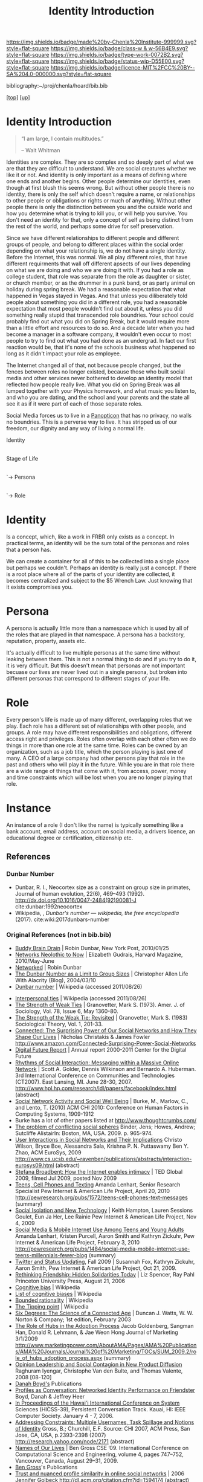 #   -*- mode: org; fill-column: 60 -*-

#+TITLE: Identity Introduction
#+STARTUP: showall
#+TOC: headlines 4
#+PROPERTY: filename

[[https://img.shields.io/badge/made%20by-Chenla%20Institute-999999.svg?style=flat-square]] 
[[https://img.shields.io/badge/class-w & w-56B4E9.svg?style=flat-square]]
[[https://img.shields.io/badge/type-work-0072B2.svg?style=flat-square]]
[[https://img.shields.io/badge/status-wip-D55E00.svg?style=flat-square]]
[[https://img.shields.io/badge/licence-MIT%2FCC%20BY--SA%204.0-000000.svg?style=flat-square]]

bibliography:~/proj/chenla/hoard/bib.bib

[[[../../index.org][top]]] [[[../index.org][up]]]


* Identity Introduction
:PROPERTIES:
:CUSTOM_ID:
:Name:     /home/deerpig/proj/chenla/warp/05/15/intro.org
:Created:  2018-05-02T19:46@Prek Leap (11.642600N-104.919210W)
:ID:       5820f0b9-5575-45a5-9bc2-d42545298fb1
:VER:      578537235.441931968
:GEO:      48P-491193-1287029-15
:BXID:     proj:OGR5-1388
:Class:    primer
:Type:     work
:Status:   wip
:Licence:  MIT/CC BY-SA 4.0
:END:

#+begin_quote
“I am large, I contain multitudes.”

– Walt Whitman
#+end_quote

Identities are complex.  They are so complex and so deeply part of
what we are that they are difficult to understand.  We are social
creatures whether we like it or not.  And identity is only important
as a means of defining where one ends and another begins.  Other
people determine our identities, even though at first blush this seems
wrong.  But without other people there is no identity, there is only
the self which doesn't require a name, or relationships to other
people or obligations or rights or much of anything.  Without other
people there is only the distinction between you and the outside world
and how you determine what is trying to kill you, or will help you
survive.  You don't need an identity for that, only a concept of self
as being distinct from the rest of the world, and perhaps some drive
for self preservation.

Since we have different relationships to different people and
different groups of people, and belong to different places within the
social order depending on what your relationship is, we do not have a
single identity.  Before the Internet, this was normal.  We all play
different roles, that have different requirments that wall off
different apsects of our lives depending on what we are doing and who
we are doing it with.  If you had a role as college student, that role
was separate from the role as daughter or sister, or church member, or
as the drummer in a punk band, or as party animal on holiday during
spring break.  We had a reasonable expectation that what happened in
Vegas stayed in Vegas.  And that unless you diliberately told people
about something you did in a different role, you had a reasonable
expectation that most people wouldn't find out about it, unless you
did something really stupid that transcended role boundries.  Your
school could probably find out what you did on Spring Break, but it
would require more than a little effort and resources to do so.  And a
decade later when you had become a manager in a software company, it
wouldn't even occur to most people to try to find out what you had
done as an undergrad.  In fact our first reaction would be, that it's
none of the schools business what happened so long as it didn't impact
your role as employee.

The Internet changed all of that, not because people changed, but the
fences between roles no longer existed, because those who built social
media and other services never bothered to develop an identity model
that reflected how people really live.  What you did on Spring Break
was all lumped together with your Physics homework, and what music you
listen to, and who you are dating, and the school and your parents and
the state all see it as if it were part of each of those separate roles.

Social Media forces us to live in a [[https://en.wikipedia.org/wiki/Panopticon][Panopticon]] that has no privacy, no
walls no boundries.  This is a perverse way to live.  It has stripped
us of our freedom, our dignity and any way of living a normal life.

 Identity
     |
   Stage of Life
        |
        `-> Persona
               |
               `-> Role
               
* Identity

Is a concept, which, like a work in FRBR only exists as a concept.  In
practical terms, an identity will be the sum total of the personas and
roles that a person has.

We can create a container for all of this to be collected into a
single place but perhaps we couldn't.  Perhaps an identity is really
just a concept.  If there is a root place where all of the parts of
your identity are collected, it becomes centralized and subject to the
$5 Wrench Law.  Just knowing that it exists compromises you.

* Persona 

A persona is actually little more than a namespace which is used by
all of the roles that are played in that namespace.  A persona has a
backstory, reputation, property, assets etc.

It's actually difficult to live multiple personas at the same time
without leaking between them.  This is not a normal thing to do and if
you try to do it, it is very difficult.  But this doesn't mean that
personas are not important becuase our lives are never lived out in a
single persona, but broken into different personas that correspond to
different stages of your life.

* Role

Every person's life is made up of many different, overlapping roles
that we play.  Each role has a different set of relationships with
other people, and groups.  A role may have different responsibilities
and obligations, different access right and privileges.  Roles often
overlap with each other often we do things in more than one role at
the same time.  Roles can be owned by an organization, such as a job
title, which the person playing is just one of many.  A CEO of a large
company had other persons play that role in the past and others who
will play it in the future.  While you are in that role there are a
wide range of things that come with it, from access, power, money and
time constraints which will be lost when you are no longer playing
that role.

* Instance

An instance of a role (I don't like the name) is typically something
like a bank account, email address, account on social media, a drivers
licence, an educational degree or certification, citizenship etc.

** References

*** Dunbar Number

- Dunbar, R. I., Neocortex size as a constraint on group
  size in primates, Journal of human evolution, 22(6),
  469–493 (1992).
  http://dx.doi.org/10.1016/0047-2484(92)90081-J
  cite:dunbar:1992neocortex
- Wikipedia, , /Dunbar's number --- wikipedia, the free
  encyclopedia/ (2017).
  cite:wiki:2017dunbars-number

*** Original References (not in bib.bib)

 - [[http://www.nypost.com/p/news/national/buddy_brain_drain_n03pXeF8wGS5EEfCEOtKoI][Buddy Brain Drain]] | Robin Dunbar, New York Post, 2010/01/25
 - [[http://harvardmagazine.com/2010/05/networks-neolithic-now?page=all][Networks Neolothic to Now]] | Elizabeth Gudrais, Harvard Magazine, 2010/May-June
 - [[http://harvardmagazine.com/2010/05/networked][Networked]] | Robin Dunbar
 - [[http://www.lifewithalacrity.com/2004/03/the_dunbar_numb.html][The Dunbar Number as a Limit to Group Sizes]] | Christopher Allen
   Life With Alacrity (Blog), 2004/03/10
 - [[http://en.wikipedia.org/wiki/Dunbar's_number][Dunbar number]] | Wikipedia (accessed 2011/08/26)


 - [[http://en.wikipedia.org/wiki/Interpersonal_ties][Interpersonal ties]] | Wikipedia (accessed 2011/08/26)
 - [[http://www.stanford.edu/dept/soc/people/mgranovetter/documents/granstrengthweakties.pdf][The Strength of Weak Ties]] | Granovetter, Mark S. (1973). 
   Amer. J. of Sociology, Vol. 78, Issue 6, May 1360-80.
 - [[http://www.si.umich.edu/~rfrost/courses/SI110/readings/In_Out_and_Beyond/Granovetter.pdf][The Strength of the Weak Tie: Revisited]] | Granovetter, Mark S. (1983)
   Sociological Theory, Vol. 1, 201-33.
 - [[http://www.connectedthebook.com/][Connected: The Surprising Power of Our Social Networks and How They Shape Our Lives]] |
   Nicholas Christakis & James Fowler
   http://www.amazon.com/Connected-Surprising-Power-Social-Networks
 - [[http://www.digitalcenter.org/pages/site_content.asp?intGlobalId=20][Digital Future Report]] | Annual report 2000-2011
   Center for the Digital Future
 - [[http://www.hpl.hp.com/research/idl/papers/facebook/facebook.pdf][Rhythms of Social Interaction: Messaging within a Massive Online Network]] |
   Scott A. Golder, Dennis Wilkinson and Bernardo A. Huberman. 
   3rd International Conference on Communities and Technologies
   (CT2007). East Lansing, MI. June 28-30, 2007.
   http://www.hpl.hp.com/research/idl/papers/facebook/index.html (abstract)
 - [[http://www.thoughtcrumbs.com/publications/burke_chi2010_sns_and_wellbeing.pdf][Social Network Activity and Social Well Being]] | Burke, M.,
   Marlow, C., and Lento, T. (2010)
   ACM CHI 2010: Conference on Human Factors in Computing Systems, 1909-1912
 - Burke has a lot of other papers listed at http://www.thoughtcrumbs.com/
 - [[https://www.escholar.manchester.ac.uk/uk-ac-man-scw:2g20][The problem of conflicting social spheres]]
   Binder, Jens; Howes, Andrew; Sutcliffe
   AlistairIn: Boston, MA, USA. 2009. p. 965-974.
 - [[http://www.cs.ucsb.edu/~ravenben/publications/pdf/interaction-eurosys09.pdf][User Interactions in Social Networks and Their Implications]]
   Christo Wilson, Bryce Boe, Alessandra Sala, Krishna P. N. Puttaswamy 
   Ben Y. Zhao, ACM EuroSys, 2009
   http://www.cs.ucsb.edu/~ravenben/publications/abstracts/interaction-eurosys09.html (abstract)
 - [[http://www.ted.com/talks/stefana_broadbent_how_the_internet_enables_intimacy.html][Stefana Broadbent: How the Internet enables intimacy]] | TED
   Global 2009, filmed Jul 2009, posted Nov 2009
 - [[http://pewinternet.org/Reports/2010/Teens-and-Mobile-Phones.aspx][Teens, Cell Phones and Texting]] 
   Amanda Lenhart, Senior Research Specialist 
   Pew Internet & American Life Project, April 20, 2010
   http://pewresearch.org/pubs/1572/teens-cell-phones-text-messages (summary)
 - [[http://www.pewinternet.org/~/media//Files/Reports/2009/PIP_Tech_and_Social_Isolation.pdf][Social Isolation and New Technology]] | 
   Keith Hampton, Lauren Sessions Goulet, Eun Ja Her, Lee Rainie
   Pew Internet & American Life Project, Nov 4, 2009
 - [[http://pewinternet.org/Reports/2010/Social-Media-and-Young-Adults.aspx][Social Media & Mobile Internet Use Among Teens and Young Adults]]
   Amanda Lenhart, Kristen Purcell, Aaron Smith and Kathryn Zickuhr, 
   Pew Internet & American Life Project, February 3, 2010
   http://pewresearch.org/pubs/1484/social-media-mobile-internet-use-teens-millennials-fewer-blog (summary)
 - [[http://www.pewinternet.org/~/media//Files/Reports/2009/PIP_Twitter_Fall_2009web.pdf][Twitter and Status Updating]], Fall 2009 | Susannah Fox, Kathryn Zickuhr, Aaron Smith,
   Pew Internet & American Life Project, Oct 21, 2009.
 - [[http://www.amazon.com/Rethinking-Friendship-Hidden-Solidarities-Today/dp/0691127425][Rethinking Friendship: Hidden Solidarities Today]] | Liz Spencer, Ray Pahl
   Princeton University Press, August 21, 2006
 - [[http://en.wikipedia.org/wiki/Cognitive_bias][Cognitive bias]] | Wikipedia
 - [[http://en.wikipedia.org/wiki/List_of_cognitive_biases][List of cognitive biases]] | Wikipedia
 - [[http://en.wikipedia.org/wiki/Bounded_rationality][Bounded rationality]] | Wikipedia
 - [[http://en.wikipedia.org/wiki/The_Tipping_Point][The Tipping point]] | Wikipedia
 - [[tp://www.amazon.com/Six-Degrees-Science-Connected-Age/dp/0393041425/][Six Degrees: The Science of a Connected Age]] | Duncan J. Watts, 
   W. W. Norton & Company; 1st edition, February 2003
 - [[http://bear.warrington.ufl.edu/weitz/mar7786/Articles/Goldenberg%20et%20al%202009%20hubs.pdf][The Role of Hubs in the Adoption Process]]
   Jacob Goldenberg, Sangman Han, Donald R. Lehmann, & Jae Weon Hong 
   Journal of Marketing 3/1/2009 
   http://www.marketingpower.com/AboutAMA/Pages/AMA%20Publications/AMA%20Journals/Journal%20of%20Marketing/TOCs/SUM_2009.2/role_of_hubs_adoption_process.aspx (summary)
 - [[http://marketing.wharton.upenn.edu/documents/research/Npd.pdf][Opinion Leadership and Social Contagion in New Product Diffusion]] 
   Raghuram Iyengar, Christophe Van den Bulte, and Thomas Valente, 
   2008 [08-120]
 - [[http://www.danah.org/papers/][Danah Boyd's]] Publications
 - [[http://ieeexplore.ieee.org/abstract/document/1579411/][Profiles as Conversation: Networked Identity Performance on Friendster]] 
   Boyd, Danah & Jeffrey Heer
 - [[http://www.danah.org/papers/HICSS2006.pdf][In Proceedings of the Hawai'i International Conference on System]]
   Sciences (HICSS-39), Persistent Conversation Track. Kauai, 
   HI: IEEE Computer Society. January 4 - 7, 2006.
 - [[http://research.yahoo.com/files/p2393-gross.pdf][Addressing Constraints: Multiple Usernames, Task Spillage and Notions of Identity]]
   Gross, B.; Churchill, E.F.
   Source: CHI 2007, ACM Press, San Jose, CA, USA, p.2393-2398 (2007)
   http://research.yahoo.com/node/2171 (abstract)
 - [[http://bengross.com/pubs/ieee-sc09/ieee-sc09.pdf][Names of Our Lives]] | Ben Gross
   CSE ’09. International Conference on Computational Science and Engineering, 
   volume 4, pages 747–752, Vancouver, Canada, August 29–31, 2009.
 - [[http://bengross.com/publications/][Ben Gross]]'s Publications
 - [[http://citeseerx.ist.psu.edu/viewdoc/download?doi=10.1.1.108.986&rep=rep1&type=pdf][Trust and nuanced profile similarity in online social networks]] | 2006
   Jennifer Golbeck
   http://dl.acm.org/citation.cfm?id=1594174 (abstract)
 - [[http://www-personal.umich.edu/~ladamic/papers/trust/TengTrustWOSN2010.pdf][I rate you. You rate me. Should we do so publicly?]]
   Chun-Yuen Teng, Debra Lauterbach, and Lada A. Adamic
 - [[http://www.heinz.cmu.edu/~acquisti/papers/privacy-facebook-gross-acquisti.pdf][Information Revelation and Privacy in Online Social Networks]] (The Facebook case)
   Pre-proceedings version. ACM Workshop on Privacy in the Electronic Society (WPES), 2005
   Ralph Gross, Alessandro Acquisti, H. John Heinz III
 - [[http://www.pewinternet.org/~/media//Files/Reports/2010/PIP_Reputation_Management_with_topline.pdf][Reputation Management and Social Media]]
   Mary Madden, Aaron Smith
   Pew Internet & American Life Project, May 26, 2010
 - [[hoofnagle:2010different][How Different are Young Adults from Older Adults When it Comes to Information Privacy Attitudes and Policies?]]
   Hoofnagle, Chris Jay, King, Jennifer, Li, Su and Turow,
   Joseph, (April 14, 2010). 
   Available at SSRN: http://ssrn.com/abstract=1589864
 - [[http://www.bcs.org/upload/pdf/ewic_hc08_v1_paper11.pdf][Strategies and struggles with privacy in an online social networking community]]
   Katherine Strater, Heather Richter Lipford
   Proceeding BCS-HCI '08 Proceedings of the 22nd British HCI Group 
   Annual Conference on People and Computers: Culture, Creativity, 
   Interaction - Volume 1
 - [[http://citeseerx.ist.psu.edu/viewdoc/download?doi=10.1.1.157.7401&rep=rep1&type=pdf][Expandable grids for visualizing and authoring computer security policies]]
   Robert W. Reeder, Lujo Bauer, Lorrie Faith Cranor, Michael K. Reiter, 
   Kelli Bacon, Keisha How, Heather Strong
